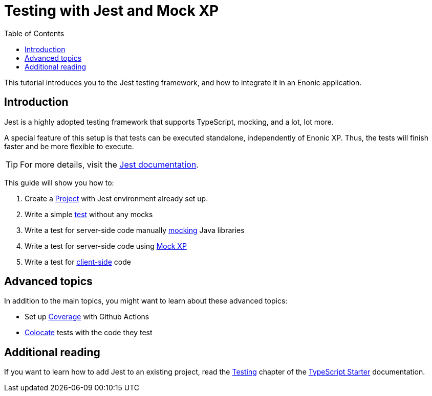 = Testing with Jest and Mock XP
:toc: right
:experimental:
:sourcedir: ../

This tutorial introduces you to the Jest testing framework, and how to integrate it in an Enonic application.

== Introduction

Jest is a highly adopted testing framework that supports TypeScript, mocking, and a lot,
lot more.

A special feature of this setup is that tests can be executed standalone, independently of Enonic XP. Thus, the tests will finish faster and be more flexible to execute.

TIP: For more details, visit the https://jestjs.io/[Jest documentation^].

This guide will show you how to:

1. Create a <<project#,Project>> with Jest environment already set up.
2. Write a simple <<test#,test>> without any mocks
3. Write a test for server-side code manually <<mock#,mocking>> Java libraries
4. Write a test for server-side code using <<mock-xp#, Mock XP>>
5. Write a test for <<client-side#, client-side>> code

== Advanced topics

In addition to the main topics, you might want to learn about these advanced topics:

* Set up <<coverage#,Coverage>> with Github Actions
* <<colocation#,Colocate>> tests with the code they test

== Additional reading

If you want to learn how to add Jest to an existing project, read the https://developer.enonic.com/docs/typescript-starter/stable/test[Testing] chapter of the https://developer.enonic.com/docs/typescript-starter/stable[TypeScript Starter] documentation.
